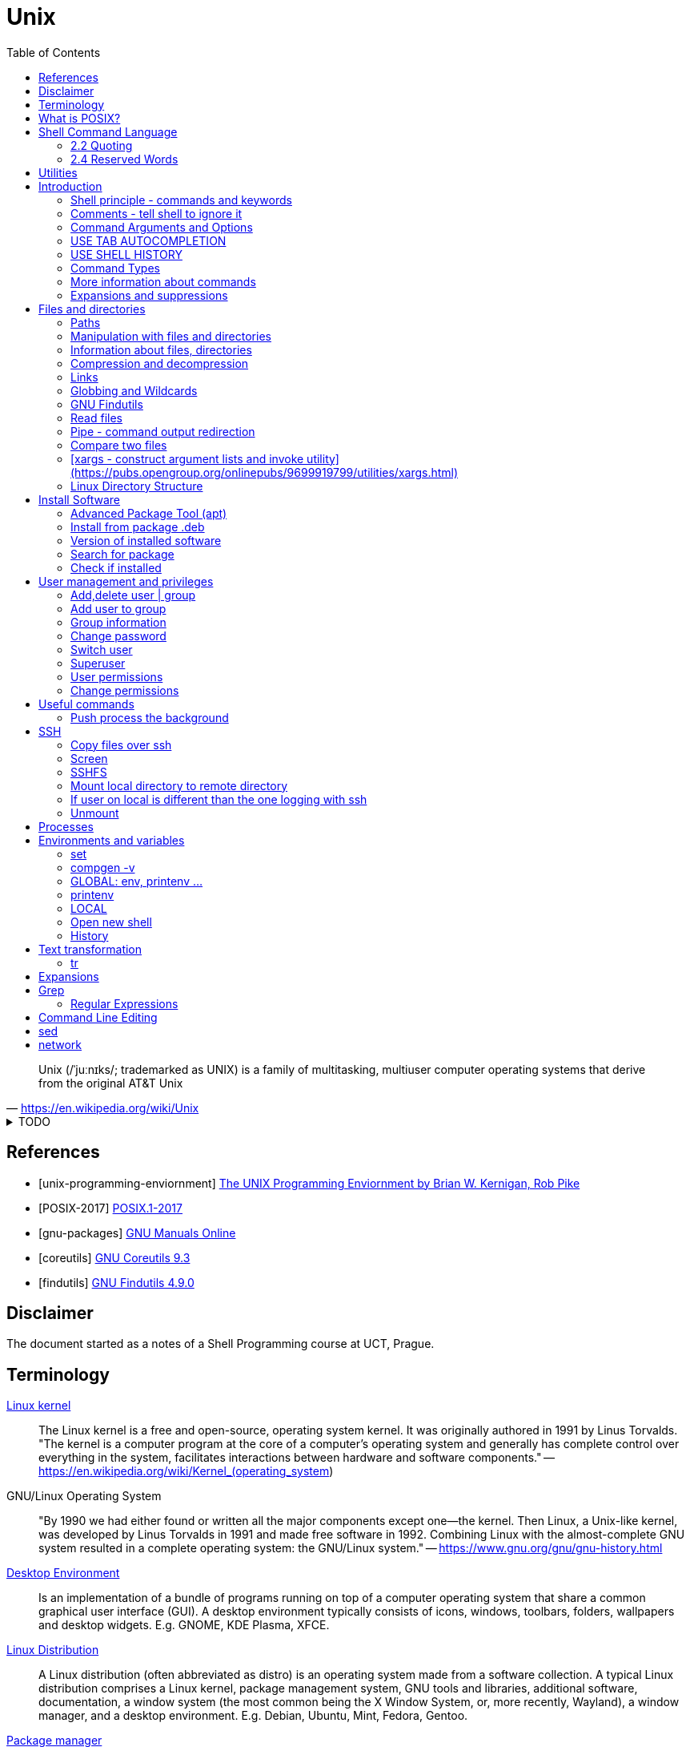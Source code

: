 = Unix
:source-language: shell
:source-highlighter: highlight.js
:experimental:
:idprefix:
:idseparator: -
:linkcss:
:stylesheet: ../../style.css
:toc:

"Unix (/ˈjuːnɪks/; trademarked as UNIX) is a family of multitasking, multiuser computer operating systems that derive from the original AT&T Unix"
-- https://en.wikipedia.org/wiki/Unix

.TODO
[%collapsible]
====
. `file -bi FILE`
. https://unix.stackexchange.com/questions/12453/how-to-determine-linux-kernel-architecture
** `+uname -a+`
. https://github.com/junegunn/fzf[fzf command-line fuzzy finder]
. https://www.debian.org/doc/manuals/debian-reference/
. https://unix.stackexchange.com/questions/275684/how-do-i-automate-to-display-cursor-under-the-prompt-on-shell[Displey cursore under the prompt]
. https://suckless.org/[suckless.org software for X window system]
. https://www.pcre.org/[PCRE - Perl Compatible Regular Expressions]
. `+grep -I -r 'word' dir/ | grep -v 'filename' | cut -d ':' -f 1 | uniq+`
. https://wiki.linuxfoundation.org/networking/net-tools[net-tools - hostname, netstat]
. `+{ time -p echo 'test' > exp.out ; } 2>&1 | tr '\n' ',' | tr -d ' ' | xargs printf "$(hostname -f),%s\n"+`
====

[bibliography]
== References

* [[[unix-programming-enviornment]]] https://archive.org/details/UnixProgrammingEnviornment/[The UNIX Programming Enviornment by Brian W. Kernigan, Rob Pike]
* [[[POSIX-2017]]] https://pubs.opengroup.org/onlinepubs/9699919799.2018edition/[POSIX.1-2017]
* [[[gnu-packages]]] https://www.gnu.org/manual/[GNU Manuals Online]
* [[[coreutils]]] https://www.gnu.org/software/coreutils/manual/coreutils.html[GNU Coreutils 9.3]
* [[[findutils]]] https://www.gnu.org/software/findutils/manual/html_mono/find.html[GNU Findutils 4.9.0]

== Disclaimer

The document started as a notes of a Shell Programming course at UCT, Prague.

== Terminology

https://en.wikipedia.org/wiki/Linux_kernel[Linux kernel]::
The Linux kernel is a free and open-source, operating system kernel. It was originally authored in 1991 by Linus Torvalds.
"The kernel is a computer program at the core of a computer's operating system and generally has complete control over everything in the system, facilitates interactions between hardware and software components."
-- https://en.wikipedia.org/wiki/Kernel_(operating_system)
GNU/Linux Operating System::
"By 1990 we had either found or written all the major components except one—the kernel. Then Linux, a Unix-like kernel, was developed by Linus Torvalds in 1991 and made free software in 1992. Combining Linux with the almost-complete GNU system resulted in a complete operating system: the GNU/Linux system."
-- https://www.gnu.org/gnu/gnu-history.html
https://en.wikipedia.org/wiki/Desktop_environment[Desktop Environment]::
Is an implementation of a bundle of programs running on top of a computer operating system that share a common graphical user interface (GUI).
A desktop environment typically consists of icons, windows, toolbars, folders, wallpapers and desktop widgets.
E.g. GNOME, KDE Plasma, XFCE.
https://en.wikipedia.org/wiki/Linux_distribution[Linux Distribution]::
A Linux distribution (often abbreviated as distro) is an operating system made from a software collection. A typical Linux distribution comprises a Linux kernel, package management system, GNU tools and libraries, additional software, documentation, a window system (the most common being the X Window System, or, more recently, Wayland), a window manager, and a desktop environment.
E.g. Debian, Ubuntu, Mint, Fedora, Gentoo.
https://en.wikipedia.org/wiki/Package_manager[Package manager]::
"A package manager or package-management system is a collection of software tools that automates the process of installing, upgrading, configuring, and removing computer programs for a computer in a consistent manner."
-- https://en.wikipedia.org/wiki/Package_manager
E.g. APT, pacman, yum.
https://en.wikipedia.org/wiki/Command-line_interface[Terminal, command-line interface (CLI)]::
An application where you interact by typing commands at the bottom (the window).
E.g. xterm, GNOME terminal, putty.
Command-line::
Is the line in the terminal, where you write commands.
Shell (command-line interpreter)::
The program which interprets what you type in the command-line.
E.g. Bourne shell (sh), bash, zsh, dash.
Prompt::
First letters of the command-line that are static (does not change by typing).

== What is POSIX?

"is a family of standards specified by the IEEE Computer Society for maintaining compatibility between operating systems.[1] POSIX defines both the system and user-level application programming interfaces (APIs), along with command line shells and utility interfaces"
-- https://en.wikipedia.org/wiki/POSIX

== https://pubs.opengroup.org/onlinepubs/9699919799/idx/shell.html[Shell Command Language]

=== https://pubs.opengroup.org/onlinepubs/9699919799/utilities/V3_chap02.html#tag_18_02[2.2 Quoting]

=== https://pubs.opengroup.org/onlinepubs/9699919799/utilities/V3_chap02.html#tag_18_04[2.4 Reserved Words]

== https://pubs.opengroup.org/onlinepubs/9699919799/idx/utilities.html[Utilities]

== Introduction

**The terminal enviroment**

Once the terminal is open, what you see is the Command-line interface (CLI). On the left to the cursor is the prompt, which prompts you to take action.

Usually the prompts tells a name of a current user, the name of the machine (hostname) and the location where the user is relatively to the machine (path). Typicaly it also shows, whether the logged user is a normal user ($) or superuser (#).

Example of common appearance could be:

[,console]
----
USER_NAME@HOSTNAME:PATH$
----

### Shell principle - commands and keywords

Shell is a scripting language, so you can do basically anything as in any other programming language. However shell is also a command language so most of the time you will run commands that someone already made for you. Once you will be able to use these commands, you will probably combine them into shell scripts.

**What happens when I type something to the terminal**

Many words have special meaning. Some words are reserved for the shell programming language, they are called **keywords**, multiple words are **built-in commands** and usually there are also many **executable commands** prepared for you.

### Comments - tell shell to ignore it

Everything between a hash sign `#` and the end of the line is ignored. So it is perfect for making comments or remarks.

```sh
# anything written here is ignored
```

Sometimes I will use the `#` sign to show you the command's output. It is ignored, so it does not matter if you copy-past the lines with it or not.

.Motivation to use the terminal
[%collapsible]
====
.How many visible files are under this directory?
----
find . -type f | grep -v '/\.' | wc -l
----

NOTE: You can read it from the back as "Count how many (`+wc -l+`) visible (`+grep -v '/\.'+`) files are under this directory (`+find . -type f+`)".

|===
| Text        | Explanation

| `+find+`    | Command find, searches for files and directories.
| `+.+`       | `+.+` means "current path", in find "search from current path".
| `+-type f+` | find's argument to search only files.
| `+\|+`      | Pipe, passes command's output as an input to the next command.
| `+grep+`    | Command grep, filters out lines which don't match given pattern.
| `+-v+`      | grep's argument to filter the matching lines and keep others.
| `+'/\.'+`   | Pattern for a "hidden" file or directory (begins with a dot).
| `+\|+`      | Pipe again.
| `+wc+`      | Command to count lines, words and bytes.
| `+-l+`      | wc's argument to output only the number of lines.
|===

====

**command exit**

`exit` command terminates current shell. If you run only one shell, it also close the terminal. Shell is case-sensitive, so while `exit` followed by enter closes the terminal, `Exit` only tells you that `Exit: command not found`.

```sh
Exit
# Exit: command not found
```

**command echo**

Let's start with printing "Hello world!". Type `echo Hello world!` and press enter.

```sh
echo Hello world! # Hello world!
```

### Command Arguments and Options

You can pass arguments to the commands such you passed `Hello world!` to `echo` command. Commonly, the commands also have multiple options to be run with.

Probably the most common option is the option `--help` or `-h` that should help you with the command usage.

```sh
exit --help
# exit: exit [n]
#     Exit the shell.
#
#     Exits the shell with a status of N.  If N is omitted, the exit status
#     is that of the last command executed.
```

It is common there are two types of options.

* Single letter, starts with hyphen-minus character `-x`
* full text (no spaces), stars with double minus `--xxxx`

So the command structure look like this `command [-o | --options] [arguments]`.

### USE TAB AUTOCOMPLETION

Whenever, you press tab, the terminal autocomplete the word you are writing. If there is more than one posibility, nothing happens. Until you press tab twice.  Than it shows you the all the possible completions.

**It's unbelievable great feature**.

### USE SHELL HISTORY

It is a huge mistake to write commands more than once. Shell remembers what commands you have written, so you can just call them from the history. In case you used it as the previous command, press `[arrow up]`. In case you wrote it some commands ago, press `[ctrl-r]` and start typing, if the result is not what you want, you either press `[ctrl-r]` again for next match, or `[ecs]` to end the search.

https://unix.stackexchange.com/questions/231605/search-for-a-previous-command-with-the-prefix-i-just-typed[Search for a previous command with the prefix I just typed (unix.stackexchange.com)]

### Command Types

There are several command types:

|===
| Type       | Description

| builtin    | use `enable` or `compgen -b`
| executable | files in `/bin` or `/usr/bin`
| functions  | defined functions (by user)
| aliases    | concatenating more commands
| keyword    |
| unknown    |
|===

**command type[https://pubs.opengroup.org/onlinepubs/9699919799/utilities/type.html]**

Let's check the type of the `echo` command.

```sh
type echo # echo is a shell builtin
```

Ok, `echo` is a built-in command. Can i find where it is?

```sh
# type command with option -a
type -a echo
# echo is a shell builtin
# echo is /bin/echo
```

**command enable, command compgen, command function, command alias, command unalias**

```sh
# To enable or disable shell builtins
enable
# List builtins
compgen -b

# Define function
function greet() { echo "hello"; }

# Create alias
alias my_alias='command_1; command_2'
# Destory alias
unalias
```

### More information about commands

**command help, command info, command man, command apropos**

Show appropriate manual pages for given TERM
```sh
man -k TERM     # Equivalent to command "apropos TERM"
```

### Expansions and suppressions

Not everything you write to shell is interpreted as you wrote it. Some characters are suppressed and others are expanded.

White space characters are suppressed.

```sh
echo   The   triple   spaces   are   shrinken   .
# The triple spaces are shrinken .
```

Some character such as tilda `~` are expanded.

```sh
echo ~
# /home/YOUR_USERNAME
```

There are various https://www.gnu.org/software/bash/manual/html_node/Shell-Expansions.html[expansions] for now it is good to know this:

**"double quotes"** - prevents all suppressions and expansions except $ notations.

```
echo "~   $USER    ."
# ~   YOUR_USERNAME    .
```

**'single quotes'** - takes it as it is.

```
echo '~   $USER    .'
# ~   $USER    .
```

## Files and directories

### Paths

There is always a need to specify a path to the file a directory you want to work with.
The file can be a document you want to read, an image or simply anything.
Directory is a container for such a files and other directories.
Besides the files and directories the path may specify a command to be used.

There is already a xref:#linux-directory-structure[directory structure] by default.
Important is that there is one root directory, where every other directories are either in the root directory or nested into its subdirectories. Also every user has its own user directory.
At every point in a terminal you are in some directory.

|===
| Symbol | Path

| `/`    | The root directory.
| `D/DD` | `/` serves also as a directory separator.
| `~`    | Your home directory, usually `/home/YOUR_USER_NAME`
| `.`    | Your current directory.
| `..`   | Directory one above your current directory.
|===

```sh
# Show path to the current directory
pwd         # /home/USER/Desktop/DIR

# Show full path to directory or file.
realpath /  # /
realpath ~  # /home/USER
realpath .  # /home/USER/Desktop/DIR
realpath .. # /home/User/Desktop
```

Change the working Directory (`cd`)[https://pubs.opengroup.org/onlinepubs/9699919799/utilities/cd.html]

```sh
cd /home/username/path/to/the/directory

cd   # Plain cd moves to the home directory i.e. works same as cd ~
# Go to the previous directory.
cd - # same as: cd "$OLDPWD" && pwd
```

### Manipulation with files and directories

```sh
# Create new directory
mkdir NEW_DIRECTORY
mkdir -p ./path/to/end/dir # create every dir that does not exist on the path

# Copy files and directories
cp file1 file2  # Copy file1 to file2
cp -r dir1 dir2 # Copy all from dir1 to dir2

# Move file to another place
mv /old/path/to/file1 /new/path/to/file1
# Rename file1 as file2 and check if not overwriting
mv -i file1 file2
# Create new directory and put everything in
mv ./!(dir1) ./dir1/

# Rename directories tutorial_01,tutorial_02,tutorial_03 to t_01, t_02, t_03
for var in 0{1,2,3}; do mv tutorial_$var t_$var; done
# Replace space with underscore
for file in *; do mv "$file" `echo $file | tr ' ' '_'` ; done
# Add word before extension (file_whatever.png -> file_whatever_historical.png)
for file in *; do mv "$file" $(echo ${file%%.*}_historical.png); done

# Delete files and directories
rm file # Remove file
rm -r   # Remove directory (recursively with all files)
```

https://vitux.com/how-to-replace-spaces-in-filenames-with-underscores-on-the-linux-shell/[replace spaces link]

### Information about files, directories

**Commands: ls, tree, du, wc, stat**

```sh
# Shows all files of given directory
ls ./path/to/the/directory

# Show structure of all files and dictionaries from your dictionary
tree

# Shows counts of lines, words and bytes
wc FILE_NAME
# show number of lines (-l) words (-w) and bytes (-c)
wc -l FILE_NAME

# Recursively shows sizes (disk usage) of directories and files
du ./path/to/the/directory
# Show size of the DIRECTORY and its direct children (2 ~ levels down etc.)
du -d 1 ./path/to/the/DIRECTORY
# Display info in human readable form (-h) only for the top folder (-s)
du -hs FILE_NAME
# Display all file and directory sizes
du -a

# show file statistics
stat file1
```

### Compression and decompression

(Uploading and downloading in ohter way is **damn** slow)

**Command zip**

Zip files into new.zip

```sh
zip new file1 file2 file3
```

Unzip files from new.zip

```sh
unzip new.zip
# to NEW_DIR
unzip new.zip -d PATH/NEW_DIR
```

**Command tar**

Compress files to new.tar.gz

```sh
# -c = create
# -v = verbose
# -z = gzip / gz / zip
# -f = following files

tar -cvzf new.tar.gz file1 file2 file3
```

Decompress from new.tar.gz

```
# -x = extract

tar -xvzf oldFile.tar.gz
```
Decompress from new.tar.bz2

```
# -j = bz2
# -C = where to extract

tar -xvjf oldFile.tar.bz2 -C /path/Directory
```

* https://www.interserver.net/tips/kb/use-tar-command-linux-examples/[How to use Tar Command in Linux with examples (interserver.net)]
* https://linuxize.com/post/how-to-extract-unzip-tar-bz2-file/[How to Extract (Unzip) Tar Bz2 File (linuxize.com)]

=== Links

**soft link**

Points to the original file, can be used as the original file for multiple purposes.

```sh
# Ways to create soft links
ln -s FILENAME LINKNAME
cp -s FILENAME LINKNAME
```

Example Usage
* I installed "code_like_hell" editor with the executable file at /usr/share/code_like_hell/bin/code_like_hell
* I want to open the editor just by typing `ch` to the terminal.
* So I create an symbolic link called `ch` at the `/usr/bin` directory.

```sh
ln -s /usr/share/code_like_hell/bin/code_like_hell /usr/bin/ch
```

**hard link**

Acts like a synchronized copy of the original file, change in one file changes the other.

```sh
# Hard link creations
ln FILENAME LINKNAME
cp -l FILENAME LINKNAME
```

### Globbing and Wildcards

Glob patterns specify sets of filenames with wildcard characters. Wildcards are symbols with special meaning. It is especially useful when we don't know the exact name or if we perhaps want to use more than one name to do something.

```sh
# Question Mark
? # Matches one character within one directory.

# Single Asterisk
* # Matches zero or more characters within one directory.

## Double Asterisk
** # Matches matches zero or more characters across multiple directories.

# Square Brackets Range
[a-dsu] # Matches one character from the range i.e. a,b,c,d,s,u
[3-7a-g]

# Square Brackets Group
[:digit:] # Equals to [0-9]
[:alpha:] # Equals to [a-zA-Z]
[:alnum:] # Equals to [0-9a-zA-Z]
[:upper:] # Equals to [A-Z]
[:lower:] # Equals to [a-z]

# Not containing anything from bracket
[!a] # Matches one character that is not letter a. Equivalent of [^ ] in RegEx.

# Examples
ls ?[[:digit:]]*
ls ?[4-6]
```

* https://tldp.org/LDP/GNU-Linux-Tools-Summary/html/x11655.htm[More information]
* https://stackoverflow.com/questions/28176590/what-do-double-asterisk-wildcards-mean[What do double-asterisk wildcards mean?]

=== https://www.gnu.org/software/findutils/manual/html_mono/find.html#Top[GNU Findutils]

==== https://www.gnu.org/software/findutils/manual/html_mono/find.html#Invoking-locate[locate]

----
locate -b -i -n 17 -S -u
----

==== https://www.gnu.org/software/findutils/manual/html_mono/find.html#Invoking-find[find]

....
find /  -name   "toBeFound"     ACTIONS -delete
        -regex  '.*anything.*'
        -type f d l s                   -ls
        -user                           -exec ls -l {} \;
        -size   +-nc k M G              -ok
        -empty
        -mindepth -maxdepth n
        -perm 400 u=rw -u=rmw /u=r,o=x
        -user USERNAME
        -group
....

=== Read files

----
# Create new (empty) file
touch path/to/my/newFileName.anything

# Output every line from file
cat file

# Output every line from file in reverse order
tac file

# Output first 5 lines from file in reverse order
head file
# Output first n lines from file in reverse order
head -n 3 file

# Output last 5 lines from file in reverse order
tail file
# Monitor a file as that other software writes to
tail -f
----

=== Pipe - command output redirection

Connects standard output of one command to the standard input of another command.

```bash
# any_command | sort, uniq, less, head
# file

# Sort output
sudo du -a | sort -n -r | head -n 20
```

* [tee](https://pubs.opengroup.org/onlinepubs/9699919799/utilities/tee.html)

Named pipes (Advanced)

```sh
mkfifo pipe2
ls > pipe2
cat < pipe2
```

https://www.howtoforge.com/linux-mkfifo-command/[mkfifo (how to forge)]

=== Compare two files

**Command diff**

----
# Show differences of files FILE_A, FILE_B (e.g. "< UNIQUE LINE OF FILE_A")
diff FILE_A FILE_B

# Unified format - more information about the files, changes have a context
diff -u FILE_A FILE_B

# Compare file with a pipe redirection
SOME_COMMAND | diff FILE_A -

# Show non-printing characters
diff FILE_A FILE_B | cat -t
----

* https://www.computerhope.com/unix/udiff.htm[Linux diff command (computerhope)]
* https://superuser.com/questions/560050/how-to-compare-two-files-for-non-printing-characters[How to compare two files for non-printing characters (superuser.com)]


Show differences side by side (usually preferred, not always)

----
# Show differences side by side
diff --side-by-side --suppress-common-lines FILE_A FILE_B

# See the difference line by line with more command
diff -y --suppress-common-lines FILE_A FILE_B | more

# Get number of different lines
diff -y --suppress-common-lines FILE_A FILE_B | wc -l
----

* https://community.spiceworks.com/topic/85704-how-can-i-make-diff-only-show-differences-between-two-files[How can i make "Diff" only show differences between two files? (community.spiceworks.com)]

==== [patch - apply changes to files](https://pubs.opengroup.org/onlinepubs/9699919799/utilities/patch.html)

```
diff -u original changed > changes.patch
patch original changes.patch -o changed

# -U 1 for smaller context, --label to replace PATH TIMESTAMP in the diff
diff -U 1 PATH1 --label LABEL1 PATH2 --label - > NAME.patch
```

**Command cmp**

----
cmp file1 file2
----

=== [xargs - construct argument lists and invoke utility](https://pubs.opengroup.org/onlinepubs/9699919799/utilities/xargs.html)

* `+ls | xargs -I {} echo {}+`
* `+git status | pcre2grep -o2 '\t(.*:\h+)?(.*)' | xargs stat --format='%y %n' | sort+`
* `+git status | grep results/ | xargs -i echo \"{}\"+`
* `+git status | grep results/ | xargs -i xdg-open {}+`

=== Linux Directory Structure

|===
| /bin | Executables.
| /root | Root user data.
| /home/* | Other user data.
| /opt | Optional software (things you can't instal with package manager).
| /etc | Configuration files, e.g. /etc/issue.
| /lib | Shared libraries.
|===

https://linuxhandbook.com/linux-directory-structure/

## Install Software

Every distribution family has its package manager.
Debian based distributions have https://en.wikipedia.org/wiki/APT_(software).
Arch based distros have https://en.wikipedia.org/wiki/Arch_Linux#Pacman.

### Advanced Package Tool (apt)

Install a package using apt.

```sh
sudo apt install PACKAGE_NAME
```

The packages are looked up in source repositories specified in /etc/apt/sources.list and /etc/apt/sources.list.d/

https://wiki.debian.org/SourcesList

### Install from package .deb

Works the same way for an update.

```sh
sudo dpkg -i PACKAGE_NAME.deb
# attempt to fix corrupted dependencies
sudo apt-get install -f
```

https://unix.stackexchange.com/questions/159094/how-to-install-a-deb-file-by-dpkg-i-or-by-apt

=== Version of installed software

----
# Most of the programs have implemented option --version
COMMAND_NAME --version
----

=== Search for package

----
apt-cache search KEYWORD
----
https://askubuntu.com/questions/160897/how-do-i-search-for-available-packages-from-the-command-line

=== Check if installed

----
dpkg-query -l 'someth'
----

== User management and privileges

----
groupmod
whoami
who
groups
----

=== Add,delete  user | group

----
adduser USERNAME
deluser USERNAME
groupadd GROUPNAME
goupdel GROUPNAME
----

=== Add user to group

----
usermod -a -G GROUP USER
----

=== Group information

Read file containing information about groups.
Every line of the file has following structure:

`+GROUP_NAME:PASSWORD:GROUP_ID:GROUP_USER_1, GROUP_USER_2, GROUP_USER_3+`

----
less /etc/group
----

=== Change password

----
[sudo] passwd [username]
----

=== Switch user

----
su USERNAME
----

Every su opens a new shell.

----
# Show number of open shells
echo $SHLVL
----

=== Superuser

.Login as superuser, superuser password required.
----
su
----
.Login as superuser, current user's password required.
----
sudo su
----
.Grant to the command privileges of superuser.
----
sudo COMMAND
----

=== User permissions

Everything has permissions set.

.Example
----
ls -la
#drwxrwxrwx NUMBER USER USER NUMBER DATE NAME_OF_THE_FILE
----

.The first 10 letters are the permissions, the structure follows
....
-        ---  ---   ---
filemode user group others
....

.File types
....
+ d - directory
+ l - link
+ b - bloc type (harddisc)
+ c - chartype
....

=== Change permissions

....
chmod u-x
    rename needs directory privileges
    to read files directory needs r+x
    to rename files directory needs w+x
    --- 000 0
    --x 001 1
    -w- 010 2
    -wx 011 3
    r-- 100 4... chmod 755 text.txt chmod u=rw,g+rw ccc.txt
....

----
/etc/shadow

setuid bit chmod u+s ... 4777
setgid bit chmod g+s ... 2777
sticky bit chmod  +t ... 1777

umask 0224 d- 777 f- 666
----

.Change ownership
----
chown USER[:GROUP] OBJECT
----

## Useful commands

.Get basic info about command
----
# Path to the executable file i.e. command COMMAND
which COMMAND

# One line information
whatis COMMAND
# Equivalent to
man -f COMMAND
----

.Show big files in a terminal
----
# Output stays into terminal after pressing q to quit
more
# File open in vim-like environment after pressing :q to quit the terminal is clean
less
----

.Open anything in terminal (works like double-click)
----
xdg-open ANY_NAME.ANYTHING
----

.split - Split content
----
# Split file into multiple n-lines files
split -l 100 FILE_NAME NEW_NAME
# Split file into 50MB files, with numerical suffix
split -d -b 50m data.csv data_ --additional-suffix='.csv'
# Proportionally split file into n files
split -n 3 filename a
# Change suffix length (by default 2 characters)
split -n 3 -a 5 filename
----

.cat - Concatenate content
----
cat file_0* > merge                              # merges all the files named file_01 file_02 etc.
echo "First line" | cat - second_file            # minus make the first file_stream from stdin
echo "first" | cat - lines > tmp && mv tmp lines # prepend "first" to lines file.
----
* https://www.cyberciti.biz/faq/bash-prepend-text-lines-to-file/[prepend text to file]

.cut - Extract sections from each line of files
----
# Get the Nth column (numbered from 1), implicit separator is `tab`
cut -f 3 filename   # get third column
cut -f 1,3 filename # enumerated columns
cut -f 2-3 filename # range of columns

cut -d ':' -f 1 /etc/password | head # define separator

cut -c 2-10 # extract characters (one character one column)
----

.paste - merge columns/rows
----
paste file1 file2 file3         #(implicitni oddelovac je TAB)
paste -d ':' file1 file2 file3  #(explicitni definice oddelovace)
paste -s file1 file2 file3      #(spoji obsahy jednotlivych souboru za sebou po radcich)
----

.sort
----
# Sort and merge multiple files
sort file1 file2 file3 > file
cut -d ':' -f 1 /etc/passwd | sort

sort -r file # sort in reverse order

sort -n file # Numeric sort not lexicographic

cut -d ':' -f 3 /etc/passwd | sort
cut -d ':' -f 3 /etc/passwd | sort -n

sort -k file # sort by k-th columns (separator is `tab` by default)

# (seradi numericky podle klice = od 5. sloupce v tabulce)
ls -l | sort -nr -k 5

# (razeni podle vice klicu)
sort --key=1,1 --key=2n filename

# (offset v ramci sloupce)
sort -k 3.7nbr -k 3.1nbr -k 3.4nbr filename

# (explicitni definice oddelovace)
sort -t ':' -k 7 /etc/passwd
----

.shuf
----
# Get random N lines from input
shuf -n N input > output
----

.wget - download file from url (webpage, image, etc.)
----
wget https://static.boredpanda.com/blog/wp-content/uuuploads/cute-baby-animals/cute-baby-animals-2.jpg
----

.Ranger: Browser folders like a pro
----
sudo apt-get instal ranger # install ranger
ranger # start ranger
----

| key   | action                                |
| ---   | ---                                   |
| j k   | move up, move down                    |
| h l   | move level up, move into directory    |
| s     | open terminal console                 |
| zh    | see hidden files and directories      |
| / n N | search, go to next, previous match    |

* https://www.digitalocean.com/community/tutorials/installing-and-using-ranger-a-terminal-file-manager-on-a-ubuntu-vps[ranger (digitalocean)]

.Show terminal height and width
----
# show height
tput lines
# show width
tput cols
----

=== Push process the background

"I have opened something with terminal, now i see the process and can not use the terminal anymore"

Situation as described is the single most common example when is super nice to push the process to the background.

**How to do it?**

Press **Ctrl+Z**, then type

----
bg
----

The proccess will continue in background.

If you want to bring the process back to the foreground, type

----
fg
----

* https://superuser.com/questions/154486/how-to-run-programs-from-a-linux-terminal-without-blocking-the-terminal[How to run programs from a linux terminal without blocking the terminal? (superuser.com)]

.Copy from terminal to clipboard
----
pwd | xclip -selection clipboard
----

* https://askubuntu.com/questions/597788/copy-to-clipboard-current-path-from-console-with-no-mouse[copy to clipboard current path from console with no mouse \[duplicate\] (askubuntu.com)]

.Calculator bc
----
echo "scale=2; 3/2" | bc

echo "obase=10; ibase=2; 1101" | bc
----

.Get Date
----
date            # Get current date
date -r FILE    # Get last modification date of a file
date +%T.%N     # Specify the datetime format (start with + for datetime format use %)
----

== SSH

----
ssh USER@99.888.777.22
----

=== Copy files over ssh

scp [OPTION] [user@]SRC_HOST:]file1 [user@]DEST_HOST:]file2

----
scp -r compute  USER@78.128.250.10:/home/USER/computing/
----

https://linuxize.com/post/how-to-use-scp-command-to-securely-transfer-files/[scp link]

=== Screen

----
# How to use screen from terminal
screen      # Create screen
screen -d   # Detach from screen
screen -r   # Reattach to screen
screen -ls  # List all screens

# Kill screen
screen -X -S SESSION_ID_FROM_LS kill
----

* https://linuxize.com/post/how-to-use-linux-screen/[screen link]
* https://stackoverflow.com/questions/1509677/kill-detached-screen-session[kill screen]

**How to work inside of a screen**

Press `Ctrl+a+OPTION`

|====
| OPTION | Action

| c   | create new bash
| "   | show open bash
| S   | devide horizontaly
| |   | devide verticaly
| tab | change region
| A   | rename region
| k   | kill actual screen
| X   | close region
| Q   | close regions
| esc | relase cursor up/down
|====

=== SSHFS

=== Mount local directory to remote directory

----
sshfs $USER@remote.example.com:/home/$USER/code ~/remote_code
----

=== If user on local is different than the one logging with ssh

Uncomment user allow_other in /etc/fuse.conf

./etc/fuse.conf
----
user_allow_other
----

----
sshfs -o allow_other user@myserver:/home/user/myprojects ~/mount/myprojects
----

=== Unmount

----
fusermount -u ~/mount/myprojects
----

== Processes

.shows processes
----
top
----

.Find process
----
ps aux | grep cat
----

.Kill process
----
# kill one specific precess id
kill -9 3827

# kill family of proceses
killall -9 chrome
----

https://www.linux.com/training-tutorials/how-kill-process-command-line/

== Environments and variables

Variables and functions, can be exported (global) or not.

=== set

Can be used to set various shell options, or the positional parameters. If no arguments or options are given, then it prints all shell variables and functions.

.Print value of variable
----
echo ${...}
----

=== compgen -v

Outputs only names of all shell variables, exported or not.

https://askubuntu.com/questions/953579/what-is-the-difference-between-env-declare-and-compgen-v

=== GLOBAL: env, printenv ...

----
# Export can be used to export variables or functions.
export
# With the -p option, it prints exported variables and functions
export -p
----

**env**

The env command can run other commands with modified environments. If no command is given, env prints environment variables (i.e., exported variables).

=== printenv

Prints environment variables.

=== LOCAL

----
set | grep ''
var_a=123a
----

----
# CONSTANTS
$USER; $PATH; $SHLVL; $SHELL;

# variables
name=value [[:alnum:]]

unset ... (local)
declare [-i; -r] ...
----

=== Open new shell

----
# Open (some) shell
bash # open bash
dash # open dash
sh   # open shell

# Tell current shell language
echo $0
# See shell level
echo $SHLVL
# exit shell i.e. go to the previous enviroment
exit
----

----
bash    child[sub]   interactive / uninteractiv - | read
----

----
startup
----

....
login shell
    /etc/profile
    $HOME/ [.profile; .bash_profile; .bash_login]
non-login shell
    /etc/.bashrc
    $HOME/.bashrc
    source
....

=== History

.Settings of history file
----
~/.bashrc
----

.Edit size of history command and history file
----
HISTSIZE=1000
HISTFILESIZE=10000
----

.Path to historyfile
----
echo $HISTFILE
----

.How to stop logging ls command in history
----
echo 'export HISTIGNORE="ls:tree:cat:tail:head:bash"' >> ~/.bashrc
----

.Run 111st command
----
history !111
----

press - ctrl+R - for searching of a commands from past

https://www.rootusers.com/17-bash-history-command-examples-in-linux/

== Text transformation

=== tr

----
# Example: Remove spaces from filename
ls # name\ with\ spaces.txt
for file in *; do mv "$file" `echo $file | tr ' ' '_'` ; done
ls # name_with_spaces.txt
----

Translate, squeeze, and/or delete characters from standard input, writing to standard output.

----
tr [OPTIONS] SET1 [SET2]
----

Translate charactes

Command expects arguments `SET1 SET2` where SET1 are characters to be translated with SET2.
prikaz ocekava dva argumenty: sadu znaku, ktere ma nahradit a sadu znaku, kterymi je ma nahradit
sady znaku mohou byt vyjadreny tremi zpusoby

----
# Characters specified by enumeration
echo "characters" | tr abc 123
# Characters specified by range
echo "characters" | tr a-z 1-3
echo "chArACtERs" | tr a-z A-Z
# Characters specified by POSIX
echo "chArACtERs" | tr [:lower:] [:upper:]
# First range is shorter - nothing special
echo "aaabbbccc" | tr a-b 1-3
# First range is longer - characters from SET1 without partner are replaced with last form SET2
echo "aaabbbccc" | tr a-c 1-2
----

.Remove characters
----
# remove characters
echo "aaabbbccc" | tr -d ab
# replace repetitions with one occurance
echo "aaabbbccc" | tr -s ab
echo "abcabcabc" | tr -s ab
----

== Expansions

----
# wild cards * ? ' ' $
mv old/* new/

# paths \ . ..
ls ..

# brace expansion {}
mkdir task_{a,b,c} # mkdir task_a task_b task_c
mkdir task{01..03} # mkdir task01 task02 task03

# tilde expansion
ls ~/Documents # ls /home/$USER/Documents

# parameter and variable expansion
variable=10
echo ${variable} # echo 10

# command substitution
echo Hello \"$(ls)\" folders!

# arithmetic expansion + - * / % ** ++ --
echo $((1238 % 17)) echo 14

# word splitting
# filename expansion
# quote removal
----

https://www.gnu.org/software/bash/manual/html_node/Shell-Expansions.html

== https://www.gnu.org/software/grep/manual/grep.html[Grep]

=== https://www.gnu.org/software/grep/manual/grep.html#Regular-Expressions[Regular Expressions]

`“regex” or “regexp”?  ->  /regexp?/`

== Command Line Editing

https://www.gnu.org/software/bash/manual/bash.html#Command-Line-Editing

.Enable vi-style line editing
----
set -o vi
----

== sed

"The sed utility is a stream editor that shall read one or more text files, make editing changes according to a script of editing commands, and write the results to standard output. The script shall be obtained from either the script operand string or a combination of the option-arguments from the -e script and -f script_file options."
-- https://pubs.opengroup.org/onlinepubs/9699919799/utilities/sed.html

"sed is a stream editor. A stream editor is used to perform basic text transformations on an input stream (a file or input from a pipeline). While in some ways similar to an editor which permits scripted edits (such as ed), sed works by making only one pass over the input(s), and is consequently more efficient. But it is sed’s ability to filter text in a pipeline which particularly distinguishes it from other types of editors."
-- https://www.gnu.org/software/sed/manual/sed.html

== network

```
ls /etc/NetworkManager/system-connections/
$EDITOR /run/systemd/resolve/resolv.conf
ls -l /etc/resolv.conf
ping XXX.0.0.YYY
sudo netstat -tnlp
ip a
less /var/log/syslog
host some.name.domain
cp name.ovpn /etc/openvpn/
sudo systemctl status systemd-resolved.service
```
